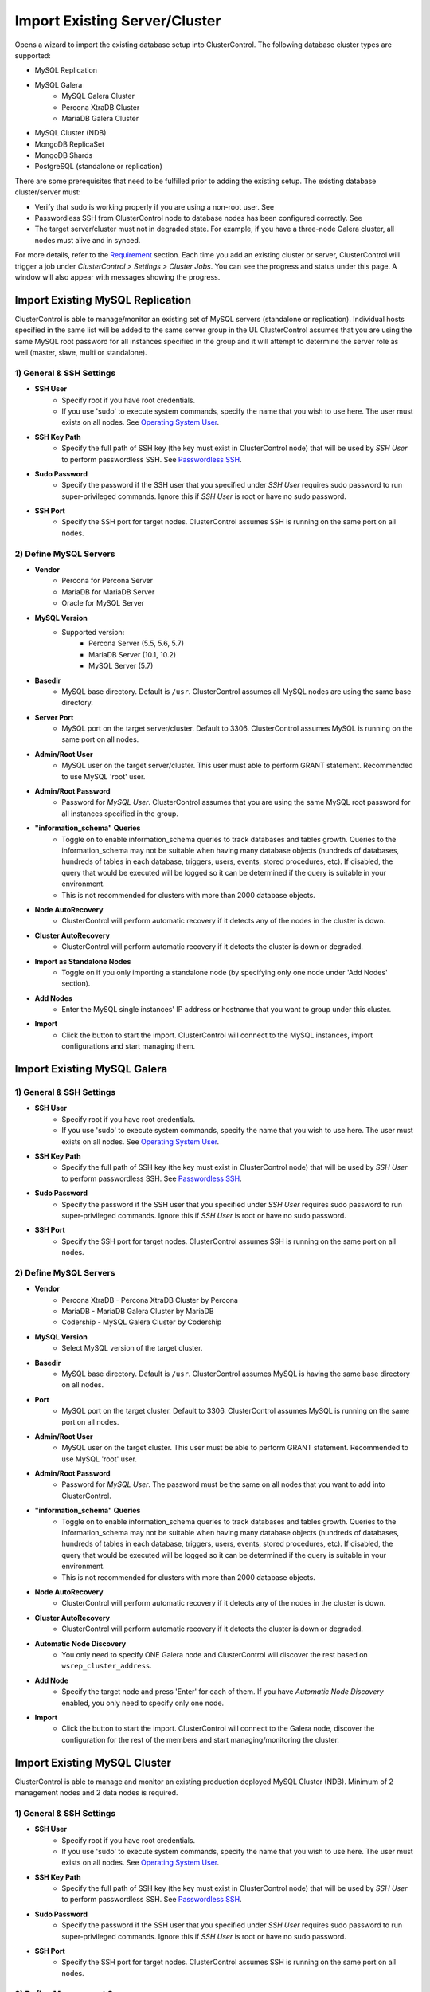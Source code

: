 Import Existing Server/Cluster
------------------------------

Opens a wizard to import the existing database setup into ClusterControl. The following database cluster types are supported:

* MySQL Replication
* MySQL Galera
	* MySQL Galera Cluster
	* Percona XtraDB Cluster
	* MariaDB Galera Cluster
* MySQL Cluster (NDB)
* MongoDB ReplicaSet
* MongoDB Shards
* PostgreSQL (standalone or replication)

There are some prerequisites that need to be fulfilled prior to adding the existing setup. The existing database cluster/server must:

* Verify that sudo is working properly if you are using a non-root user. See 
* Passwordless SSH from ClusterControl node to database nodes has been configured correctly. See
* The target server/cluster must not in degraded state. For example, if you have a three-node Galera cluster, all nodes must alive and in synced.

For more details, refer to the `Requirement <../requirements.html>`_ section. Each time you add an existing cluster or server, ClusterControl will trigger a job under *ClusterControl > Settings > Cluster Jobs*. You can see the progress and status under this page. A window will also appear with messages showing the progress.

Import Existing MySQL Replication
+++++++++++++++++++++++++++++++++

ClusterControl is able to manage/monitor an existing set of MySQL servers (standalone or replication). Individual hosts specified in the same list will be added to the same server group in the UI. ClusterControl assumes that you are using the same MySQL root password for all instances specified in the group and it will attempt to determine the server role as well (master, slave, multi or standalone).

1) General & SSH Settings
``````````````````````````

* **SSH User**
	- Specify root if you have root credentials.
	- If you use 'sudo' to execute system commands, specify the name that you wish to use here. The user must exists on all nodes. See `Operating System User <../requirements.html#operating-system-user>`_.
	
* **SSH Key Path**
	- Specify the full path of SSH key (the key must exist in ClusterControl node) that will be used by *SSH User* to perform passwordless SSH. See `Passwordless SSH <../requirements.html#passwordless-ssh>`_.

* **Sudo Password**
	- Specify the password if the SSH user that you specified under *SSH User* requires sudo password to run super-privileged commands. Ignore this if *SSH User* is root or have no sudo password.
	
* **SSH Port**
	- Specify the SSH port for target nodes. ClusterControl assumes SSH is running on the same port on all nodes.

2) Define MySQL Servers
``````````````````````````

* **Vendor**
	- Percona for Percona Server
	- MariaDB for MariaDB Server
	- Oracle for MySQL Server

* **MySQL Version**
	- Supported version:
		- Percona Server (5.5, 5.6, 5.7)
		- MariaDB Server (10.1, 10.2)
		- MySQL Server (5.7)

* **Basedir**
	- MySQL base directory. Default is ``/usr``. ClusterControl assumes all MySQL nodes are using the same base directory.

* **Server Port**
	- MySQL port on the target server/cluster. Default to 3306. ClusterControl assumes MySQL is running on the same port on all nodes.

* **Admin/Root User**
	- MySQL user on the target server/cluster. This user must able to perform GRANT statement. Recommended to use MySQL 'root' user.
	
* **Admin/Root Password**
	- Password for *MySQL User*. ClusterControl assumes that you are using the same MySQL root password for all instances specified in the group.

* **"information_schema" Queries**
	- Toggle on to enable information_schema queries to track databases and tables growth. Queries to the information_schema may not be suitable when having many database objects (hundreds of databases, hundreds of tables in each database, triggers, users, events, stored procedures, etc). If disabled, the query that would be executed will be logged so it can be determined if the query is suitable in your environment.
	- This is not recommended for clusters with more than 2000 database objects.

* **Node AutoRecovery**
	- ClusterControl will perform automatic recovery if it detects any of the nodes in the cluster is down.
	
* **Cluster AutoRecovery**
	- ClusterControl will perform automatic recovery if it detects the cluster is down or degraded.

* **Import as Standalone Nodes**
	- Toggle on if you only importing a standalone node (by specifying only one node under 'Add Nodes' section).

* **Add Nodes**
	- Enter the MySQL single instances' IP address or hostname that you want to group under this cluster.

* **Import**
	- Click the button to start the import. ClusterControl will connect to the MySQL instances, import configurations and start managing them. 

Import Existing MySQL Galera
++++++++++++++++++++++++++++

1) General & SSH Settings
``````````````````````````

* **SSH User**
	- Specify root if you have root credentials.
	- If you use 'sudo' to execute system commands, specify the name that you wish to use here. The user must exists on all nodes. See `Operating System User <../requirements.html#operating-system-user>`_.
	
* **SSH Key Path**
	- Specify the full path of SSH key (the key must exist in ClusterControl node) that will be used by *SSH User* to perform passwordless SSH. See `Passwordless SSH <../requirements.html#passwordless-ssh>`_.

* **Sudo Password**
	- Specify the password if the SSH user that you specified under *SSH User* requires sudo password to run super-privileged commands. Ignore this if *SSH User* is root or have no sudo password.
	
* **SSH Port**
	- Specify the SSH port for target nodes. ClusterControl assumes SSH is running on the same port on all nodes.
	
2) Define MySQL Servers
``````````````````````````

* **Vendor**
	- Percona XtraDB - Percona XtraDB Cluster by Percona
	- MariaDB - MariaDB Galera Cluster by MariaDB
	- Codership - MySQL Galera Cluster by Codership

* **MySQL Version**
	- Select MySQL version of the target cluster.

* **Basedir**
	- MySQL base directory. Default is ``/usr``. ClusterControl assumes MySQL is having the same base directory on all nodes.

* **Port**
	- MySQL port on the target cluster. Default to 3306. ClusterControl assumes MySQL is running on the same port on all nodes.

* **Admin/Root User**
	- MySQL user on the target cluster. This user must be able to perform GRANT statement. Recommended to use MySQL 'root' user.
	
* **Admin/Root Password** 
	- Password for *MySQL User*. The password must be the same on all nodes that you want to add into ClusterControl.

* **"information_schema" Queries**
	- Toggle on to enable information_schema queries to track databases and tables growth. Queries to the information_schema may not be suitable when having many database objects (hundreds of databases, hundreds of tables in each database, triggers, users, events, stored procedures, etc). If disabled, the query that would be executed will be logged so it can be determined if the query is suitable in your environment.
	- This is not recommended for clusters with more than 2000 database objects.
	
* **Node AutoRecovery**
	- ClusterControl will perform automatic recovery if it detects any of the nodes in the cluster is down.
	
* **Cluster AutoRecovery**
	- ClusterControl will perform automatic recovery if it detects the cluster is down or degraded.

* **Automatic Node Discovery**
	- You only need to specify ONE Galera node and ClusterControl will discover the rest based on ``wsrep_cluster_address``.

* **Add Node**
	- Specify the target node and press 'Enter' for each of them. If you have *Automatic Node Discovery* enabled, you only need to specify only one node.

* **Import**
	- Click the button to start the import. ClusterControl will connect to the Galera node, discover the configuration for the rest of the members and start managing/monitoring the cluster.


Import Existing MySQL Cluster
+++++++++++++++++++++++++++++

ClusterControl is able to manage and monitor an existing production deployed MySQL Cluster (NDB). Minimum of 2 management nodes and 2 data nodes is required. 

1) General & SSH Settings
``````````````````````````

* **SSH User**
	- Specify root if you have root credentials.
	- If you use 'sudo' to execute system commands, specify the name that you wish to use here. The user must exists on all nodes. See `Operating System User <../requirements.html#operating-system-user>`_.
	
* **SSH Key Path**
	- Specify the full path of SSH key (the key must exist in ClusterControl node) that will be used by *SSH User* to perform passwordless SSH. See `Passwordless SSH <../requirements.html#passwordless-ssh>`_.

* **Sudo Password**
	- Specify the password if the SSH user that you specified under *SSH User* requires sudo password to run super-privileged commands. Ignore this if *SSH User* is root or have no sudo password.
	
* **SSH Port**
	- Specify the SSH port for target nodes. ClusterControl assumes SSH is running on the same port on all nodes.

2) Define Management Server 
````````````````````````````

* **Management server 1**
	- Specify the IP address or hostname of the first MySQL Cluster management node.

* **Management server 2**
	- Specify the IP address or hostname of the second MySQL Cluster management node.

* **Server Port**
	- MySQL Cluster management port. The default port is 1186.


3) Define Data Nodes
``````````````````````````

* **Port**
	- MySQL Cluster data node port. The default port is 2200.

* **Add Nodes**
	- Specify the IP address or hostname of the MySQL Cluster data node.

4) Define MySQL Servers
``````````````````````````
	
* **Root Password** 
	- MySQL root password.
	
* **Server Port**
	- MySQL port. Default to 3306.

* **MySQL Installation Directory**
	- MySQL server installation path where ClusterControl can find the ``mysql`` binaries.

* **Enable information_schema Queries**
	-	Toggle on to enable information_schema queries to track databases and tables growth. Queries to the information_schema may not be suitable when having many database objects (hundreds of databases, hundreds of tables in each database, triggers, users, events, stored procedures, etc). If disabled, the query that would be executed will be logged so it can be determined if the query is suitable in your environment.
	- This is not recommended for clusters with more than 2000 database objects.
	
* **Enable Node AutoRecovery**
	- ClusterControl will perform automatic recovery if it detects any of the nodes in the cluster is down.
	
* **Enable Cluster AutoRecovery**
	- ClusterControl will perform automatic recovery if it detects the cluster is down or degraded.

* **Add Nodes**
	- Specify the IP address or hostname of the MySQL Cluster API/SQL node.

* **Import**
	- Click the button to start the import. ClusterControl will connect to the MySQL Cluster nodes, discover the configuration for the rest of the nodes and start managing/monitoring the cluster.

Import Existing MongoDB ReplicaSet
+++++++++++++++++++++++++++++++++++

ClusterControl is able to manage and monitor an existing MongoDB/Percona Server for MongoDB 3.x replica set.

1) General & SSH Settings
``````````````````````````

* **SSH User**
	- Specify root if you have root credentials.
	- If you use 'sudo' to execute system commands, specify the name that you wish to use here. The user must exists on all nodes. See `Operating System User <../requirements.html#operating-system-user>`_.
	
* **SSH Key Path**
	- Specify the full path of SSH key (the key must exist in ClusterControl node) that will be used by *SSH User* to perform passwordless SSH. See `Passwordless SSH <../requirements.html#passwordless-ssh>`_.

* **Sudo Password**
	- Specify the password if the SSH user that you specified under *SSH User* requires sudo password to run super-privileged commands. Ignore this if *SSH User* is root or have no sudo password.
	
* **SSH Port**
	- Specify the SSH port for target nodes. ClusterControl assumes SSH is running on the same port on all nodes.
	
2) Define MongoDB Servers
``````````````````````````

* **Vendor**
	- Percona - Percona Server for MongoDB by Percona (formerly Tokutek).
	- MongoDB - MongoDB Server by MongoDB Inc (formerly 10gen).

* **Version**
	- The supported version is 3.2.

* **Server Port**
	- MongoDB server port. Default is 27017.

* **Admin User**
	- MongoDB admin user.

* **Admin Password**
	- Password for MongoDB *Admin User*.

* **MongoDB Auth DB**
	- MongoDB database to authenticate against. Default is ``admin``.

* **Hostname**
	- Specify one IP address or hostname of the MongoDB replica set member. ClusterControl will automatically discover the rest.

* **Import**
	- Click the button to start the import. ClusterControl will connect to the specified MongoDB node, discover the configuration for the rest of the nodes and start managing/monitoring the cluster.

Import Existing MongoDB Shards
+++++++++++++++++++++++++++++++

ClusterControl is able to manage and monitor an existing MongoDB/Percona Server for MongoDB 3.x sharded cluster setup.

1) General & SSH Settings
``````````````````````````

* **SSH User**
	- Specify root if you have root credentials.
	- If you use 'sudo' to execute system commands, specify the name that you wish to use here. The user must exists on all nodes. See `Operating System User <../requirements.html#operating-system-user>`_.
	
* **SSH Key Path**
	- Specify the full path of SSH key (the key must exist in ClusterControl node) that will be used by *SSH User* to perform passwordless SSH. See `Passwordless SSH <../requirements.html#passwordless-ssh>`_.

* **Sudo Password**
	- If you use sudo with password, specify it here. Ignore this if *SSH User* is root or sudoer does not need a sudo password.

* **SSH Port Number**
	- Specify the SSH port for target nodes. ClusterControl assumes SSH is running on the same port on all nodes.

2) Set Routers/Mongos
``````````````````````````
    
*Configuration Server*

* **Server Port**
	- MongoDB mongos server port. Default is 27017.

* **Add More Routers**
	- Specify the IP address or hostname of the MongoDB mongos.
	
3) Database Settings
``````````````````````````

* **Vendor**
	- Percona - Percona Server for MongoDB by Percona
	- MongoDB - MongoDB Server by MongoDB Inc

* **Version**
	- The supported version is 3.2.

* **Admin User**
	- MongoDB admin user.

* **Admin Password**
	- Password for MongoDB *Admin User*.

* **MongoDB Auth DB**
	- MongoDB database to authenticate against. Default is ``admin``.

* **Import**
	- Click the button to start the import. ClusterControl will connect to the specified MongoDB mongos, discover the configuration for the rest of the members and start managing/monitoring the cluster.

Import Existing PostgreSQL
++++++++++++++++++++++++++

ClusterControl is able to manage/monitor an existing set of PostgreSQL 9.x servers. Individual hosts specified in the same list will be added to the same server group in the UI. ClusterControl assumes that you are using the same postgres password for all instances specified in the group.

1) General & SSH Settings
``````````````````````````

* **SSH User**
	- Specify root if you have root credentials.
	- If you use 'sudo' to execute system commands, specify the name that you wish to use here. The user must exists on all nodes. See `Operating System User <../requirements.html#operating-system-user>`_.
	
* **SSH Key Path**
	- Specify the full path of SSH key (the key must exist in ClusterControl node) that will be used by *SSH User* to perform passwordless SSH. See `Passwordless SSH <../requirements.html#passwordless-ssh>`_.

* **Sudo Password**
	- Specify the password if the SSH user that you specified under *SSH User* requires sudo password to run super-privileged commands. Ignore this if *SSH User* is root or have no sudo password.
	
* **SSH Port**
	- Specify the SSH port for target nodes. ClusterControl assumes SSH is running on the same port on all nodes.

2) Define PostgreSQL Servers
``````````````````````````````

* **Server Port**
	- PostgreSQL port on the target server/cluster. Default to 5432. ClusterControl assumes PostgreSQL is running on the same port on all nodes.

* **User**
	- PostgreSQL user on the target server/cluster. Recommended to use PostgreSQL 'postgres' user.

* **Password**
	- Password for *User*. ClusterControl assumes that you are using the same postgres password for all instances under this group.
	
* **Version**
	- PostgreSQL server version on the target server/cluster.

* **Basedir**
	- PostgreSQL base directory. Default is ``/usr``. ClusterControl assumes all PostgreSQL nodes are using the same base directory.

* **Add Node**
	- Specify all PostgreSQL instances that you want to group under this cluster.

* **Import**
	- Click the button to start the import. ClusterControl will connect to the PostgreSQL instances, import configurations and start managing them.

